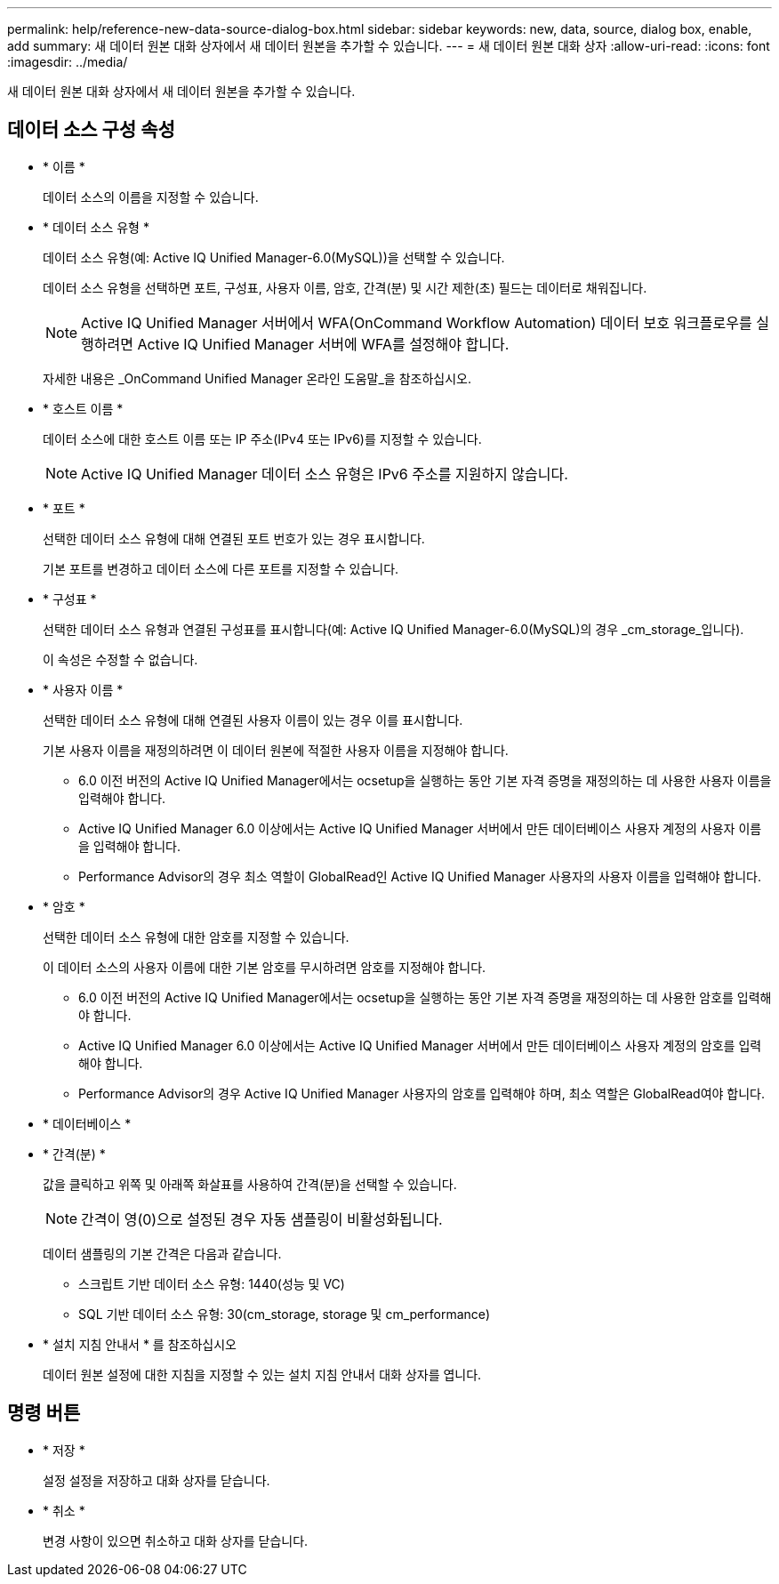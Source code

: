 ---
permalink: help/reference-new-data-source-dialog-box.html 
sidebar: sidebar 
keywords: new, data, source, dialog box, enable, add 
summary: 새 데이터 원본 대화 상자에서 새 데이터 원본을 추가할 수 있습니다. 
---
= 새 데이터 원본 대화 상자
:allow-uri-read: 
:icons: font
:imagesdir: ../media/


[role="lead"]
새 데이터 원본 대화 상자에서 새 데이터 원본을 추가할 수 있습니다.



== 데이터 소스 구성 속성

* * 이름 *
+
데이터 소스의 이름을 지정할 수 있습니다.

* * 데이터 소스 유형 *
+
데이터 소스 유형(예: Active IQ Unified Manager-6.0(MySQL))을 선택할 수 있습니다.

+
데이터 소스 유형을 선택하면 포트, 구성표, 사용자 이름, 암호, 간격(분) 및 시간 제한(초) 필드는 데이터로 채워집니다.

+

NOTE: Active IQ Unified Manager 서버에서 WFA(OnCommand Workflow Automation) 데이터 보호 워크플로우를 실행하려면 Active IQ Unified Manager 서버에 WFA를 설정해야 합니다.

+
자세한 내용은 _OnCommand Unified Manager 온라인 도움말_을 참조하십시오.

* * 호스트 이름 *
+
데이터 소스에 대한 호스트 이름 또는 IP 주소(IPv4 또는 IPv6)를 지정할 수 있습니다.

+

NOTE: Active IQ Unified Manager 데이터 소스 유형은 IPv6 주소를 지원하지 않습니다.

* * 포트 *
+
선택한 데이터 소스 유형에 대해 연결된 포트 번호가 있는 경우 표시합니다.

+
기본 포트를 변경하고 데이터 소스에 다른 포트를 지정할 수 있습니다.

* * 구성표 *
+
선택한 데이터 소스 유형과 연결된 구성표를 표시합니다(예: Active IQ Unified Manager-6.0(MySQL)의 경우 _cm_storage_입니다).

+
이 속성은 수정할 수 없습니다.

* * 사용자 이름 *
+
선택한 데이터 소스 유형에 대해 연결된 사용자 이름이 있는 경우 이를 표시합니다.

+
기본 사용자 이름을 재정의하려면 이 데이터 원본에 적절한 사용자 이름을 지정해야 합니다.

+
** 6.0 이전 버전의 Active IQ Unified Manager에서는 ocsetup을 실행하는 동안 기본 자격 증명을 재정의하는 데 사용한 사용자 이름을 입력해야 합니다.
** Active IQ Unified Manager 6.0 이상에서는 Active IQ Unified Manager 서버에서 만든 데이터베이스 사용자 계정의 사용자 이름을 입력해야 합니다.
** Performance Advisor의 경우 최소 역할이 GlobalRead인 Active IQ Unified Manager 사용자의 사용자 이름을 입력해야 합니다.


* * 암호 *
+
선택한 데이터 소스 유형에 대한 암호를 지정할 수 있습니다.

+
이 데이터 소스의 사용자 이름에 대한 기본 암호를 무시하려면 암호를 지정해야 합니다.

+
** 6.0 이전 버전의 Active IQ Unified Manager에서는 ocsetup을 실행하는 동안 기본 자격 증명을 재정의하는 데 사용한 암호를 입력해야 합니다.
** Active IQ Unified Manager 6.0 이상에서는 Active IQ Unified Manager 서버에서 만든 데이터베이스 사용자 계정의 암호를 입력해야 합니다.
** Performance Advisor의 경우 Active IQ Unified Manager 사용자의 암호를 입력해야 하며, 최소 역할은 GlobalRead여야 합니다.


* * 데이터베이스 *
* * 간격(분) *
+
값을 클릭하고 위쪽 및 아래쪽 화살표를 사용하여 간격(분)을 선택할 수 있습니다.

+

NOTE: 간격이 영(0)으로 설정된 경우 자동 샘플링이 비활성화됩니다.

+
데이터 샘플링의 기본 간격은 다음과 같습니다.

+
** 스크립트 기반 데이터 소스 유형: 1440(성능 및 VC)
** SQL 기반 데이터 소스 유형: 30(cm_storage, storage 및 cm_performance)


* * 설치 지침 안내서 * 를 참조하십시오
+
데이터 원본 설정에 대한 지침을 지정할 수 있는 설치 지침 안내서 대화 상자를 엽니다.





== 명령 버튼

* * 저장 *
+
설정 설정을 저장하고 대화 상자를 닫습니다.

* * 취소 *
+
변경 사항이 있으면 취소하고 대화 상자를 닫습니다.


